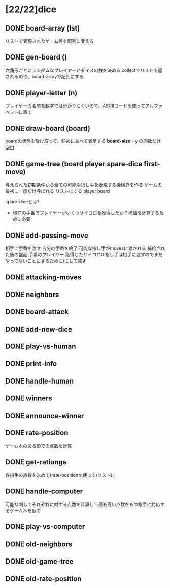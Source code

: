 * [22/22]dice

** DONE board-array (lst)
リストで表現されたゲーム盤を配列に変える


** DONE gen-board ()
六角形ごとにランダムなプレイヤーとダイスの数を決める
collectでリストで返されるので、board-arrayで配列にする


** DONE player-letter (n)
プレイヤーの名前を数字では分かりにくいので、ASCIIコードを使ってアルファベットに直す


** DONE draw-board (board)
boardの状態を受け取って、斜めに並べて表示する
*board-size* - y の回数だけ空白


** DONE game-tree (board player spare-dice first-move)
与えられた初期条件から全ての可能な指し手を表現する機構造を作る
ゲームの最初に一度だけ呼ばれる
リストにする
player
board

spare-diceとは?
- 現在の手番でプレイヤーがいくつサイコロを獲得したか？補給を計算するために必要


** DONE add-passing-move
相手に手番を渡す
自分の手番を終了
可能な指し手がmovesに渡される
補給された後の盤面
手番のプレイヤー
獲得したサイコロ0
指し手は相手に渡すのでまだやってないことにするためにtにして渡す


** DONE attacking-moves

** DONE neighbors

** DONE board-attack

** DONE add-new-dice

** DONE play-vs-human

** DONE print-info

** DONE handle-human

** DONE winners

** DONE announce-winner

** DONE rate-position
ゲーム木のある節での点数を計算

** DONE get-rationgs
各指手の点数を求めて(rate-positionを使って)リストに

** DONE handle-computer
可能な刺してそれぞれに対する点数を計算し＼最も高い点数をもつ指手に対応するゲーム木を返す

** DONE play-vs-computer

** DONE old-neighbors

** DONE old-game-tree

** DONE old-rate-position
